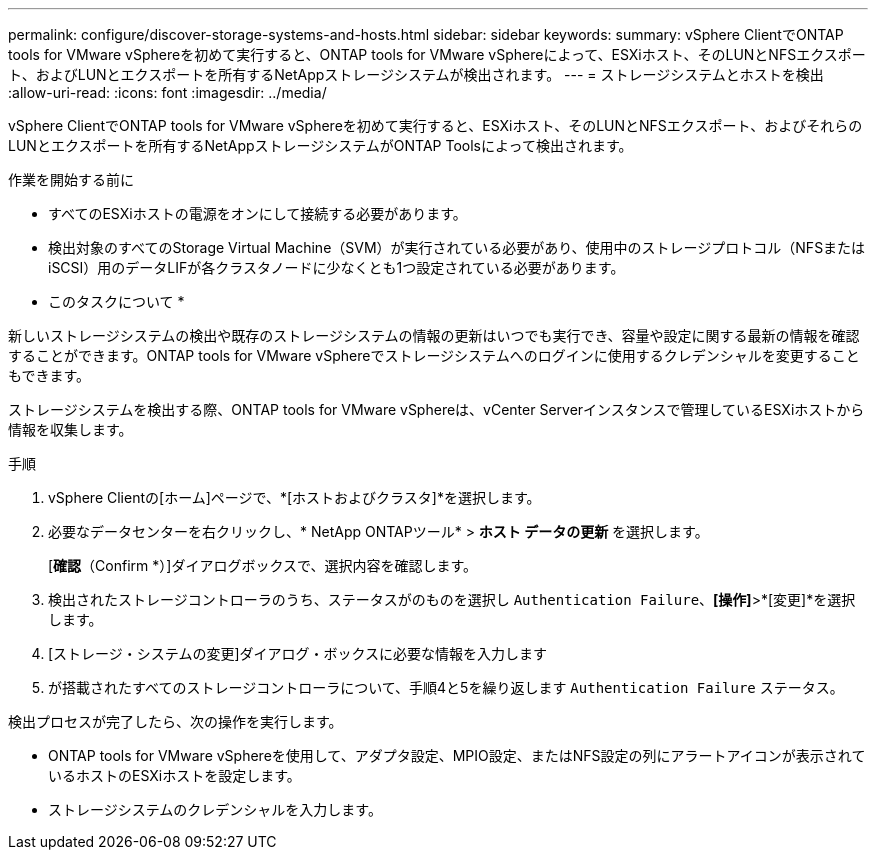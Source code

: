 ---
permalink: configure/discover-storage-systems-and-hosts.html 
sidebar: sidebar 
keywords:  
summary: vSphere ClientでONTAP tools for VMware vSphereを初めて実行すると、ONTAP tools for VMware vSphereによって、ESXiホスト、そのLUNとNFSエクスポート、およびLUNとエクスポートを所有するNetAppストレージシステムが検出されます。 
---
= ストレージシステムとホストを検出
:allow-uri-read: 
:icons: font
:imagesdir: ../media/


[role="lead"]
vSphere ClientでONTAP tools for VMware vSphereを初めて実行すると、ESXiホスト、そのLUNとNFSエクスポート、およびそれらのLUNとエクスポートを所有するNetAppストレージシステムがONTAP Toolsによって検出されます。

.作業を開始する前に
* すべてのESXiホストの電源をオンにして接続する必要があります。
* 検出対象のすべてのStorage Virtual Machine（SVM）が実行されている必要があり、使用中のストレージプロトコル（NFSまたはiSCSI）用のデータLIFが各クラスタノードに少なくとも1つ設定されている必要があります。


* このタスクについて *

新しいストレージシステムの検出や既存のストレージシステムの情報の更新はいつでも実行でき、容量や設定に関する最新の情報を確認することができます。ONTAP tools for VMware vSphereでストレージシステムへのログインに使用するクレデンシャルを変更することもできます。

ストレージシステムを検出する際、ONTAP tools for VMware vSphereは、vCenter Serverインスタンスで管理しているESXiホストから情報を収集します。

.手順
. vSphere Clientの[ホーム]ページで、*[ホストおよびクラスタ]*を選択します。
. 必要なデータセンターを右クリックし、* NetApp ONTAPツール* > *ホスト データの更新* を選択します。
+
[*確認*（Confirm *）]ダイアログボックスで、選択内容を確認します。

. 検出されたストレージコントローラのうち、ステータスがのものを選択し `Authentication Failure`、*[操作]*>*[変更]*を選択します。
. [ストレージ・システムの変更]ダイアログ・ボックスに必要な情報を入力します
. が搭載されたすべてのストレージコントローラについて、手順4と5を繰り返します `Authentication Failure` ステータス。


検出プロセスが完了したら、次の操作を実行します。

* ONTAP tools for VMware vSphereを使用して、アダプタ設定、MPIO設定、またはNFS設定の列にアラートアイコンが表示されているホストのESXiホストを設定します。
* ストレージシステムのクレデンシャルを入力します。

